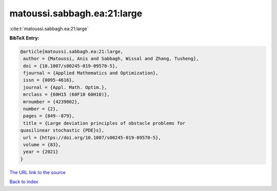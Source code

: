 matoussi.sabbagh.ea:21:large
============================

:cite:t:`matoussi.sabbagh.ea:21:large`

**BibTeX Entry:**

.. code-block:: bibtex

   @article{matoussi.sabbagh.ea:21:large,
    author = {Matoussi, Anis and Sabbagh, Wissal and Zhang, Tusheng},
    doi = {10.1007/s00245-019-09570-5},
    fjournal = {Applied Mathematics and Optimization},
    issn = {0095-4616},
    journal = {Appl. Math. Optim.},
    mrclass = {60H15 (60F10 60H10)},
    mrnumber = {4239802},
    number = {2},
    pages = {849--879},
    title = {Large deviation principles of obstacle problems for
   quasilinear stochastic {PDE}s},
    url = {https://doi.org/10.1007/s00245-019-09570-5},
    volume = {83},
    year = {2021}
   }
`The URL link to the source <ttps://doi.org/10.1007/s00245-019-09570-5}>`_


`Back to index <../By-Cite-Keys.html>`_
